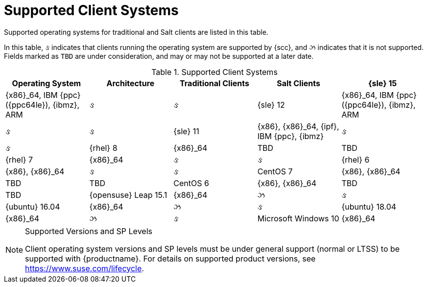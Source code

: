 [[installation-client-requirements]]
= Supported Client Systems




Supported operating systems for traditional and Salt clients are listed in this table.

In this table, &#2713; indicates that clients running the operating system are supported by {scc}, and &#2717; indicates that it is not supported.
Fields marked as `TBD` are under consideration, and may or may not be supported at a later date.

[[mgr.supported.clients]]
[cols="1,1,1,1,1", options="header"]
.Supported Client Systems
|===
| Operating System | Architecture | Traditional Clients | Salt Clients
| {sle} 15 | {x86}_64, IBM {ppc} ({ppc64le}), {ibmz}, ARM | &#2713; | &#2713;
| {sle} 12 | {x86}_64, IBM {ppc} ({ppc64le}), {ibmz}, ARM | &#2713; | &#2713;
| {sle} 11 | {x86}, {x86}_64, {ipf}, IBM {ppc}, {ibmz} | &#2713; | &#2713;
| {rhel} 8 | {x86}_64 | TBD | TBD
| {rhel} 7 | {x86}_64 | &#2713; | &#2713;
| {rhel} 6 | {x86}, {x86}_64 | &#2713; | &#2713;
| CentOS 7 | {x86}, {x86}_64 | TBD | TBD
| CentOS 6 | {x86}, {x86}_64 | TBD | TBD
| {opensuse} Leap 15.1 | {x86}_64 | &#2717; | &#2713;
| {ubuntu} 16.04 | {x86}_64 | &#2717; | &#2713;
| {ubuntu} 18.04 | {x86}_64 | &#2717; | &#2713;
| Microsoft Windows 10 | {x86}_64 | TBD | TBD
|===


.Supported Versions and SP Levels
[NOTE]
====
Client operating system versions and SP levels must be under general support (normal or LTSS) to be supported with {productname}.
For details on supported product versions, see https://www.suse.com/lifecycle.
====

